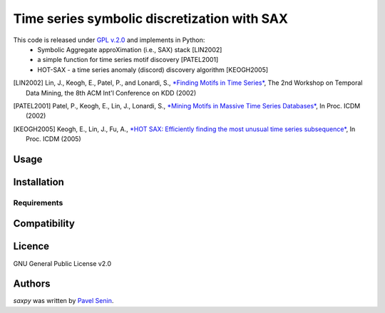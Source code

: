 Time series symbolic discretization with SAX
=====


.. image:: https://img.shields.io/pypi/v/saxpy.svg
    :target: https://pypi.python.org/pypi/saxpy
    :alt: Latest PyPI version

.. image:: https://travis-ci.org/seninp/saxpy.png
   :target: https://travis-ci.org/seninp/saxpy
   :alt: Latest Travis CI build status

.. image:: https://codecov.io/gh/seninp/saxpy/branch/master/graph/badge.svg
   :target: https://codecov.io/gh/seninp/saxpy
   
.. image:: http://img.shields.io/:license-gpl2-green.svg
   :target: http://www.gnu.org/licenses/gpl-2.0.html


This code is released under `GPL v.2.0 <https://www.gnu.org/licenses/old-licenses/gpl-2.0.en.html>`_ and implements in Python: 
 * Symbolic Aggregate approXimation (i.e., SAX) stack [LIN2002] 
 * a simple function for time series motif discovery [PATEL2001]
 * HOT-SAX - a time series anomaly (discord) discovery algorithm [KEOGH2005]

.. [LIN2002] Lin, J., Keogh, E., Patel, P., and Lonardi, S., `*Finding Motifs in Time Series* <http://cs.gmu.edu/~jessica/Lin_motif.pdf>`_, The 2nd Workshop on Temporal Data Mining, the 8th ACM Int'l Conference on KDD (2002)
.. [PATEL2001] Patel, P., Keogh, E., Lin, J., Lonardi, S., `*Mining Motifs in Massive Time Series Databases* <http://www.cs.gmu.edu/~jessica/publications/motif_icdm02.pdf>`__, In Proc. ICDM (2002)
.. [KEOGH2005] Keogh, E., Lin, J., Fu, A., `*HOT SAX: Efficiently finding the most unusual time series subsequence* <http://www.cs.ucr.edu/~eamonn/HOT%20SAX%20%20long-ver.pdf>`__, In Proc. ICDM (2005)


Usage
-----

Installation
------------

Requirements
^^^^^^^^^^^^

Compatibility
-------------

Licence
-------
GNU General Public License v2.0

Authors
-------

`saxpy` was written by `Pavel Senin <senin@hawaii.edu>`_.
